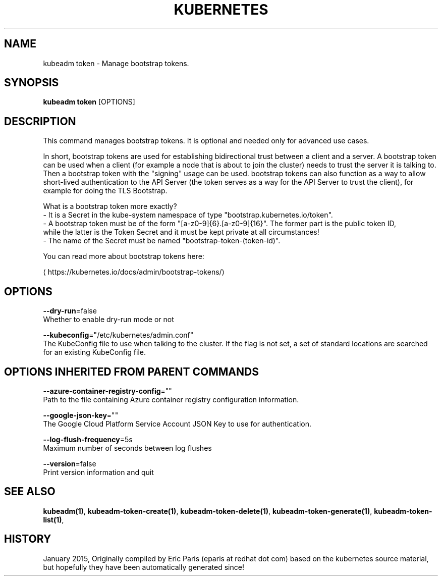 .TH "KUBERNETES" "1" " kubernetes User Manuals" "Eric Paris" "Jan 2015"  ""


.SH NAME
.PP
kubeadm token \- Manage bootstrap tokens.


.SH SYNOPSIS
.PP
\fBkubeadm token\fP [OPTIONS]


.SH DESCRIPTION
.PP
This command manages bootstrap tokens. It is optional and needed only for advanced use cases.

.PP
In short, bootstrap tokens are used for establishing bidirectional trust between a client and a server.
A bootstrap token can be used when a client (for example a node that is about to join the cluster) needs
to trust the server it is talking to. Then a bootstrap token with the "signing" usage can be used.
bootstrap tokens can also function as a way to allow short\-lived authentication to the API Server
(the token serves as a way for the API Server to trust the client), for example for doing the TLS Bootstrap.

.PP
What is a bootstrap token more exactly?
 \- It is a Secret in the kube\-system namespace of type "bootstrap.kubernetes.io/token".
 \- A bootstrap token must be of the form "[a\-z0\-9]{6}.[a\-z0\-9]{16}". The former part is the public token ID,
   while the latter is the Token Secret and it must be kept private at all circumstances!
 \- The name of the Secret must be named "bootstrap\-token\-(token\-id)".

.PP
You can read more about bootstrap tokens here:
  
\[la]https://kubernetes.io/docs/admin/bootstrap-tokens/\[ra]


.SH OPTIONS
.PP
\fB\-\-dry\-run\fP=false
    Whether to enable dry\-run mode or not

.PP
\fB\-\-kubeconfig\fP="/etc/kubernetes/admin.conf"
    The KubeConfig file to use when talking to the cluster. If the flag is not set, a set of standard locations are searched for an existing KubeConfig file.


.SH OPTIONS INHERITED FROM PARENT COMMANDS
.PP
\fB\-\-azure\-container\-registry\-config\fP=""
    Path to the file containing Azure container registry configuration information.

.PP
\fB\-\-google\-json\-key\fP=""
    The Google Cloud Platform Service Account JSON Key to use for authentication.

.PP
\fB\-\-log\-flush\-frequency\fP=5s
    Maximum number of seconds between log flushes

.PP
\fB\-\-version\fP=false
    Print version information and quit


.SH SEE ALSO
.PP
\fBkubeadm(1)\fP, \fBkubeadm\-token\-create(1)\fP, \fBkubeadm\-token\-delete(1)\fP, \fBkubeadm\-token\-generate(1)\fP, \fBkubeadm\-token\-list(1)\fP,


.SH HISTORY
.PP
January 2015, Originally compiled by Eric Paris (eparis at redhat dot com) based on the kubernetes source material, but hopefully they have been automatically generated since!
